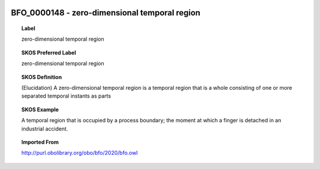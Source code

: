 
  .. _BFO_0000148:
  .. _zero-dimensional temporal region:
  .. index:: 
     single: BFO_0000148; zero-dimensional temporal region
     single: zero-dimensional temporal region; BFO_0000148

BFO_0000148 - zero-dimensional temporal region
====================================================================================

.. topic:: Label

    zero-dimensional temporal region

.. topic:: SKOS Preferred Label

    zero-dimensional temporal region

.. topic:: SKOS Definition

    (Elucidation) A zero-dimensional temporal region is a temporal region that is a whole consisting of one or more separated temporal instants as parts

.. topic:: SKOS Example

    A temporal region that is occupied by a process boundary; the moment at which a finger is detached in an industrial accident.

.. topic:: Imported From

    http://purl.obolibrary.org/obo/bfo/2020/bfo.owl

